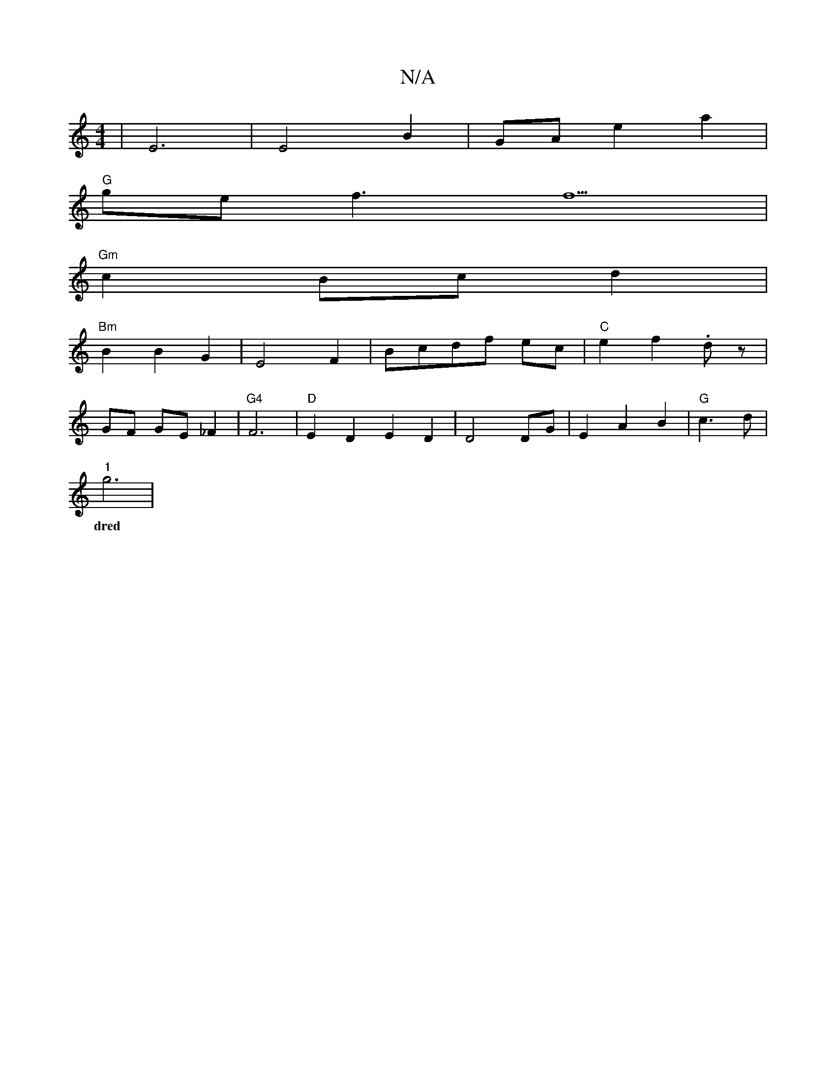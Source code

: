 X:1
T:N/A
M:4/4
R:N/A
K:Cmajor
 | E6 | E4 B2|GA e2a2|
"G"ge f3 f5|
"Gm" c2 Bc d2|
"Bm"B2 B2 G2-|E4F2|Bcdf ec|"C"e2f2 .dz|
GF GE_F2|"G4"F6-|"D" E2D2E2 D2|D4 DG| E2 A2 B2|"G"c3 d|
"1"g6|"8-8e|
w:dred uput oche2-rile ae/e/.a. .b" a2/2